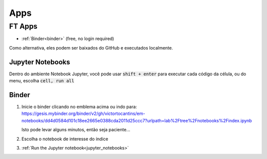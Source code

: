 .. _apps_index:

Apps
====

.. _ft-apps:

FT Apps
-------


.. image:: https://mybinder.org/badge_logo.svg
    :target: https://gesis.mybinder.org/binder/v2/gh/victortocantins/em-notebooks/dd4d0584d101c18ee2665e0388cda2011d25ccc7?urlpath=lab%2Ftree%2Fnotebooks%2Findex.ipynb
    :alt: Binder

- :ref:`Binder<binder>` (free, no login required)

Como alternativa, eles podem ser baixados do GitHub e executados localmente.
    
    
    
.. _jupyter_notebooks:
    
Jupyter Notebooks
^^^^^^^^^^^^^^^^^
    
Dentro do ambiente Notebook Jupyter, você pode usar :code:`shift + enter` para 
executar cada código da célula, ou do menu, escolha :code:`cell, run all`
    
.. image:: images/run_all_cells.png
    :alt: run_all_cells
    :width: 80%
    :align: center

.. _binder:

Binder
^^^^^^
    
.. image:: https://static.mybinder.org/badge_logo.svg
    :target: https://gesis.mybinder.org/binder/v2/gh/victortocantins/em-notebooks/dd4d0584d101c18ee2665e0388cda2011d25ccc7?urlpath=lab%2Ftree%2Fnotebooks%2Findex.ipynb
    :alt: Binder
    
1. Inicie o binder clicando no emblema acima ou indo para:
   https://gesis.mybinder.org/binder/v2/gh/victortocantins/em-notebooks/dd4d0584d101c18ee2665e0388cda2011d25ccc7?urlpath=lab%2Ftree%2Fnotebooks%2Findex.ipynb

   Isto pode levar alguns minutos, então seja paciente...
    
2. Escolha o notebook de interesse do índice
    
3. :ref:`Run the Jupyter notebook<jupyter_notebooks>`
    
.. image:: images/binder-steps2.png
    :alt: binder-steps
    :width: 80%
    :align: center
